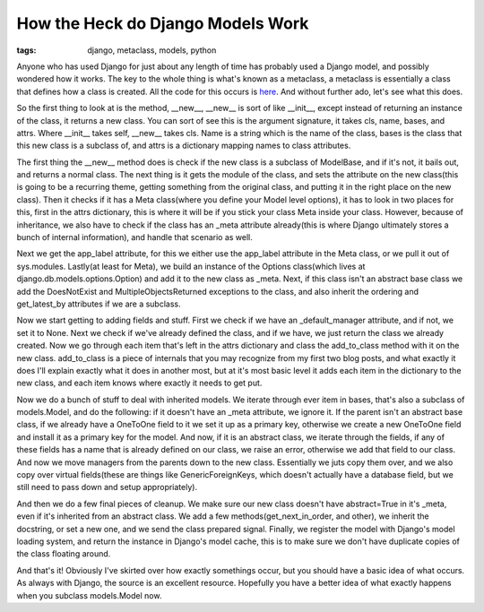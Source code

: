 
How the Heck do Django Models Work
==================================

:tags: django, metaclass, models, python

Anyone who has used Django for just about any length of time has probably used a Django model, and possibly wondered how it works. The key to the whole thing is what's known as a metaclass, a metaclass is essentially a class that defines how a class is created. All the code for this occurs is `here <http://code.djangoproject.com/browser/django/trunk/django/db/models/base.py#L25>`_. And without further ado, let's see what this does.

So the first thing to look at is the method, __new__, __new__ is sort of like __init__, except instead of returning an instance of the class, it returns a new class. You can sort of see this is the argument signature, it takes cls, name, bases, and attrs. Where __init__ takes self, __new__ takes cls. Name is a string which is the name of the class, bases is the class that this new class is a subclass of, and attrs is a dictionary mapping names to class attributes.

The first thing the __new__ method does is check if the new class is a subclass of ModelBase, and if it's not, it bails out, and returns a normal class. The next thing is it gets the module of the class, and sets the attribute on the new class(this is going to be a recurring theme, getting something from the original class, and putting it in the right place on the new class). Then it checks if it has a Meta class(where you define your Model level options), it has to look in two places for this, first in the attrs dictionary, this is where it will be if you stick your class Meta inside your class. However, because of inheritance, we also have to check if the class has an _meta attribute already(this is where Django ultimately stores a bunch of internal information), and handle that scenario as well.

Next we get the app_label attribute, for this we either use the app_label attribute in the Meta class, or we pull it out of sys.modules. Lastly(at least for Meta), we build an instance of the Options class(which lives at django.db.models.options.Option) and add it to the new class as _meta. Next, if this class isn't an abstract base class we add the DoesNotExist and MultipleObjectsReturned exceptions to the class, and also inherit the ordering and get_latest_by attributes if we are a subclass.

Now we start getting to adding fields and stuff. First we check if we have an _default_manager attribute, and if not, we set it to None. Next we check if we've already defined the class, and if we have, we just return the class we already created. Now we go through each item that's left in the attrs dictionary and class the add_to_class method with it on the new class. add_to_class is a piece of internals that you may recognize from my first two blog posts, and what exactly it does I'll explain exactly what it does in another most, but at it's most basic level it adds each item in the dictionary to the new class, and each item knows where exactly it needs to get put.

Now we do a bunch of stuff to deal with inherited models. We iterate through ever item in bases, that's also a subclass of models.Model, and do the following: if it doesn't have an _meta attribute, we ignore it. If the parent isn't an abstract base class, if we already have a OneToOne field to it we set it up as a primary key, otherwise we create a new OneToOne field and install it as a primary key for the model. And now, if it is an abstract class, we iterate through the fields, if any of these fields has a name that is already defined on our class, we raise an error, otherwise we add that field to our class. And now we move managers from the parents down to the new class. Essentially we juts copy them over, and we also copy over virtual fields(these are things like GenericForeignKeys, which doesn't actually have a database field, but we still need to pass down and setup appropriately).

And then we do a few final pieces of cleanup. We make sure our new class doesn't have abstract=True in it's _meta, even if it's inherited from an abstract class. We add a few methods(get_next_in_order, and other), we inherit the docstring, or set a new one, and we send the class prepared signal. Finally, we register the model with Django's model loading system, and return the instance in Django's model cache, this is to make sure we don't have duplicate copies of the class floating around.

And that's it! Obviously I've skirted over how exactly somethings occur, but you should have a basic idea of what occurs. As always with Django, the source is an excellent resource. Hopefully you have a better idea of what exactly happens when you subclass models.Model now.
